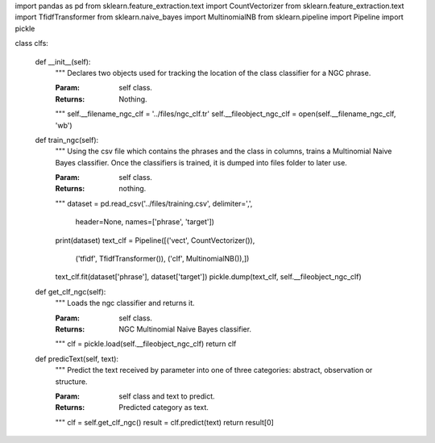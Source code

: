 import pandas as pd
from sklearn.feature_extraction.text import CountVectorizer
from sklearn.feature_extraction.text import TfidfTransformer
from sklearn.naive_bayes import MultinomialNB
from sklearn.pipeline import Pipeline
import pickle

class clfs:



   def __init__(self):
      """
      Declares two objects used for tracking the location of the
      class classifier for a NGC phrase.

      :Param: self class.
      :Returns: Nothing.
      """
      self.__filename_ngc_clf = '../files/ngc_clf.tr'
      self.__fileobject_ngc_clf = open(self.__filename_ngc_clf, 'wb')



   def train_ngc(self):
      """
      Using the csv file which contains the phrases and the class
      in columns, trains a Multinomial Naive Bayes classifier. Once the
      classifiers is trained, it is dumped into files folder to later
      use.

      :Param: self class.
      :Returns: nothing.
      """
      dataset = pd.read_csv('../files/training.csv', delimiter=',',
         header=None, names=['phrase', 'target'])
      print(dataset)
      text_clf = Pipeline([('vect', CountVectorizer()),
         ('tfidf', TfidfTransformer()),
         ('clf', MultinomialNB()),])
      text_clf.fit(dataset['phrase'], dataset['target'])
      pickle.dump(text_clf, self.__fileobject_ngc_clf)
      


   def get_clf_ngc(self):
      """
      Loads the ngc classifier and returns it.

      :Param: self class.
      :Returns: NGC Multinomial Naive Bayes classifier.
      """
      clf = pickle.load(self.__fileobject_ngc_clf)
      return clf



   def predicText(self, text):
      """
      Predict the text received by parameter into one of three categories:
      abstract, observation or structure.

      :Param: self class and text to predict.
      :Returns: Predicted category as text.
      """
      clf = self.get_clf_ngc()
      result = clf.predict(text)
      return result[0]
